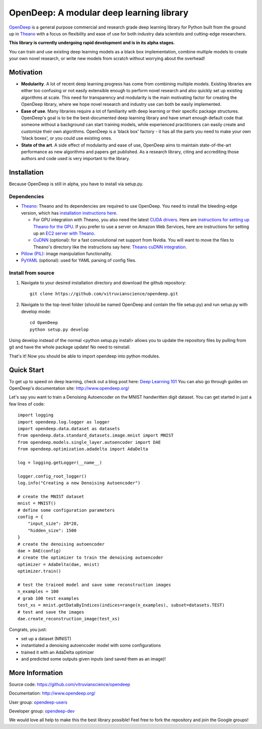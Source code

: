 =========================================
OpenDeep: A modular deep learning library
=========================================

OpenDeep_ is a general purpose commercial and research grade deep learning library for Python built from the ground up
in Theano_ with a focus on flexibility and ease of use for both industry data scientists and cutting-edge researchers.

**This library is currently undergoing rapid development and is in its alpha stages.**

You can train and use existing deep learning models as a black box implementation, combine multiple models
to create your own novel research, or write new models from scratch without worrying about the overhead!

.. image:: readme_images/automate!.jpg

.. _OpenDeep: http://www.opendeep.org/
.. _Theano: http://deeplearning.net/software/theano/

Motivation
----------

- **Modularity**. A lot of recent deep learning progress has come from combining multiple models. Existing libraries are either too confusing or not easily extensible enough to perform novel research and also quickly set up existing algorithms at scale. This need for transparency and modularity is the main motivating factor for creating the OpenDeep library, where we hope novel research and industry use can both be easily implemented.

- **Ease of use**. Many libraries require a lot of familiarity with deep learning or their specific package structures. OpenDeep's goal is to be the best-documented deep learning library and have smart enough default code that someone without a background can start training models, while experienced practitioners can easily create and customize their own algorithms. OpenDeep is a 'black box' factory - it has all the parts you need to make your own 'black boxes', or you could use existing ones.

- **State of the art**. A side effect of modularity and ease of use, OpenDeep aims to maintain state-of-the-art performance as new algorithms and papers get published. As a research library, citing and accrediting those authors and code used is very important to the library.


Installation
------------
Because OpenDeep is still in alpha, you have to install via setup.py.

Dependencies
^^^^^^^^^^^^

* Theano_: Theano and its dependencies are required to use OpenDeep. You need to install the bleeding-edge version, which has `installation instructions here`_.

  * For GPU integration with Theano, you also need the latest `CUDA drivers`_. Here are `instructions for setting up Theano for the GPU`_. If you prefer to use a server on Amazon Web Services, here are instructions for setting up an `EC2 server with Theano`_.

  * CuDNN_ (optional): for a fast convolutional net support from Nvidia. You will want to move the files to Theano's directory like the instructions say here: `Theano cuDNN integration`_.

* `Pillow (PIL)`_: image manipulation functionality.

* PyYAML_ (optional): used for YAML parsing of config files.

.. _installation instructions here: http://deeplearning.net/software/theano/install.html#bleeding-edge-install-instructions

.. _CUDA drivers: https://developer.nvidia.com/cuda-toolkit
.. _instructions for setting up Theano for the GPU: http://deeplearning.net/software/theano/tutorial/using_gpu.html
.. _EC2 server with Theano: http://markus.com/install-theano-on-aws

.. _CuDNN: https://developer.nvidia.com/cuDNN
.. _Theano cuDNN integration: http://deeplearning.net/software/theano/library/sandbox/cuda/dnn.html

.. _Pillow (PIL): https://pillow.readthedocs.org/installation.html

.. _PyYAML: http://pyyaml.org/

Install from source
^^^^^^^^^^^^^^^^^^^
1) Navigate to your desired installation directory and download the github repository::

    git clone https://github.com/vitruvianscience/opendeep.git

2) Navigate to the top-level folder (should be named OpenDeep and contain the file setup.py) and run setup.py with develop mode::

    cd OpenDeep
    python setup.py develop

Using develop instead of the normal <python setup.py install> allows you to update the repository files by pulling
from git and have the whole package update! No need to reinstall.

That's it! Now you should be able to import opendeep into python modules.

Quick Start
-----------
To get up to speed on deep learning, check out a blog post here: `Deep Learning 101`_
You can also go through guides on OpenDeep's documentation site: http://www.opendeep.org/

Let's say you want to train a Denoising Autoencoder on the MNIST handwritten digit dataset. You can get started
in just a few lines of code::

    import logging
    import opendeep.log.logger as logger
    import opendeep.data.dataset as datasets
    from opendeep.data.standard_datasets.image.mnist import MNIST
    from opendeep.models.single_layer.autoencoder import DAE
    from opendeep.optimization.adadelta import AdaDelta

    log = logging.getLogger(__name__)

    logger.config_root_logger()
    log.info("Creating a new Denoising Autoencoder")

    # create the MNIST dataset
    mnist = MNIST()
    # define some configuration parameters
    config = {
        "input_size": 28*28,
        "hidden_size": 1500
    }
    # create the denoising autoencoder
    dae = DAE(config)
    # create the optimizer to train the denoising autoencoder
    optimizer = AdaDelta(dae, mnist)
    optimizer.train()

    # test the trained model and save some reconstruction images
    n_examples = 100
    # grab 100 test examples
    test_xs = mnist.getDataByIndices(indices=range(n_examples), subset=datasets.TEST)
    # test and save the images
    dae.create_reconstruction_image(test_xs)


Congrats, you just:

- set up a dataset (MNIST)

- instantiated a denoising autoencoder model with some configurations
 
- trained it with an AdaDelta optimizer

- and predicted some outputs given inputs (and saved them as an image)!

.. _Deep Learning 101: http://markus.com/deep-learning-101/


More Information
----------------
Source code: https://github.com/vitruvianscience/opendeep

Documentation: http://www.opendeep.org/

User group: `opendeep-users`_

Developer group: `opendeep-dev`_

We would love all help to make this the best library possible! Feel free to fork the repository and 
join the Google groups!

.. _opendeep-users: https://groups.google.com/forum/#!forum/opendeep-users/
.. _opendeep-dev: https://groups.google.com/forum/#!forum/opendeep-dev/
